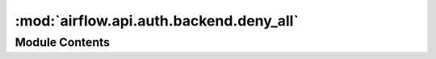 :mod:`airflow.api.auth.backend.deny_all`
========================================

.. py:module:: airflow.api.auth.backend.deny_all

.. autoapi-nested-parse::

   Authentication backend that denies all requests



Module Contents
---------------

.. data:: CLIENT_AUTH
   :annotation: :Optional[Union[Tuple[str, str], AuthBase]]

   

.. function:: init_app(_)
   Initializes authentication


.. data:: T
   

   

.. function:: requires_authentication(function: T)
   Decorator for functions that require authentication


